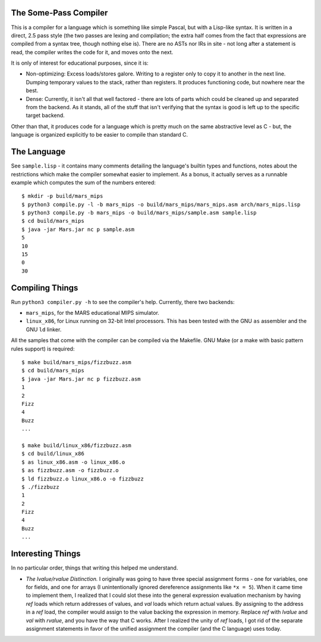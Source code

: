 The Some-Pass Compiler
======================

This is a compiler for a language which is something like simple Pascal, but
with a Lisp-like syntax. It is written in a direct, 2.5 pass style (the two
passes are lexing and compilation; the extra half comes from the fact that
expressions are compiled from a syntax tree, though nothing else is).
There are no ASTs nor IRs in site - not long after a statement is read, the
compiler writes the code for it, and moves onto the next.

It is only of interest for educational purposes, since it is:

- Non-optimizing: Excess loads/stores galore. Writing to a register only to copy
  it to another in the next line. Dumping temporary values to the stack, rather
  than registers. It produces functioning code, but nowhere near the best.
- Dense: Currently, it isn't all that well factored - there are lots of parts 
  which could be cleaned up and separated from the backend. As it stands, all
  of the stuff that isn't verifying that the syntax is good is left up to the
  specific target backend.

Other than that, it produces code for a language which is pretty much on the
same abstractive level as C - but, the language is organized explicitly to be
easier to compile than standard C.

The Language
============

See ``sample.lisp`` - it contains many comments detailing the language's builtin
types and functions, notes about the restrictions which make the compiler somewhat
easier to implement. As a bonus, it actually serves as a runnable example which
computes the sum of the numbers entered::

    $ mkdir -p build/mars_mips
    $ python3 compile.py -l -b mars_mips -o build/mars_mips/mars_mips.asm arch/mars_mips.lisp
    $ python3 compile.py -b mars_mips -o build/mars_mips/sample.asm sample.lisp
    $ cd build/mars_mips
    $ java -jar Mars.jar nc p sample.asm
    5
    10
    15
    0
    30

Compiling Things
================

Run ``python3 compiler.py -h`` to see the compiler's help. Currently, there
two backends:

- ``mars_mips``, for the MARS educational MIPS simulator.
- ``linux_x86``, for Linux running on 32-bit Intel processors. This has been
  tested with the GNU ``as`` assembler and the GNU ``ld`` linker.

All the samples that come with the compiler can be compiled via the Makefile.
GNU Make (or a make with basic pattern rules support) is required::

    $ make build/mars_mips/fizzbuzz.asm
    $ cd build/mars_mips
    $ java -jar Mars.jar nc p fizzbuzz.asm
    1
    2
    Fizz
    4
    Buzz
    ...

    $ make build/linux_x86/fizzbuzz.asm
    $ cd build/linux_x86
    $ as linux_x86.asm -o linux_x86.o
    $ as fizzbuzz.asm -o fizzbuzz.o
    $ ld fizzbuzz.o linux_x86.o -o fizzbuzz
    $ ./fizzbuzz
    1
    2
    Fizz
    4
    Buzz
    ...

Interesting Things
==================

In no particular order, things that writing this helped me understand.

- *The lvalue/rvalue Distinction.* I originally was going to have three special
  assignment forms - one for variables, one for fields, and one for arrays
  (I unintentionally ignored dereference assignments like ``*x = 5``). When it
  came time to implement them, I realized that I could slot these into the
  general expression evaluation mechanism by having *ref* loads which return
  addresses of values, and *val* loads which return actual values. By assigning
  to the address in a *ref* load, the compiler would assign to the value backing
  the expression in memory. Replace *ref* with *lvalue* and *val* with *rvalue*,
  and you have the way that C works. After I realized the unity of *ref* loads,
  I got rid of the separate assignment statements in favor of the unified
  assignment the compiler (and the C language) uses today.
